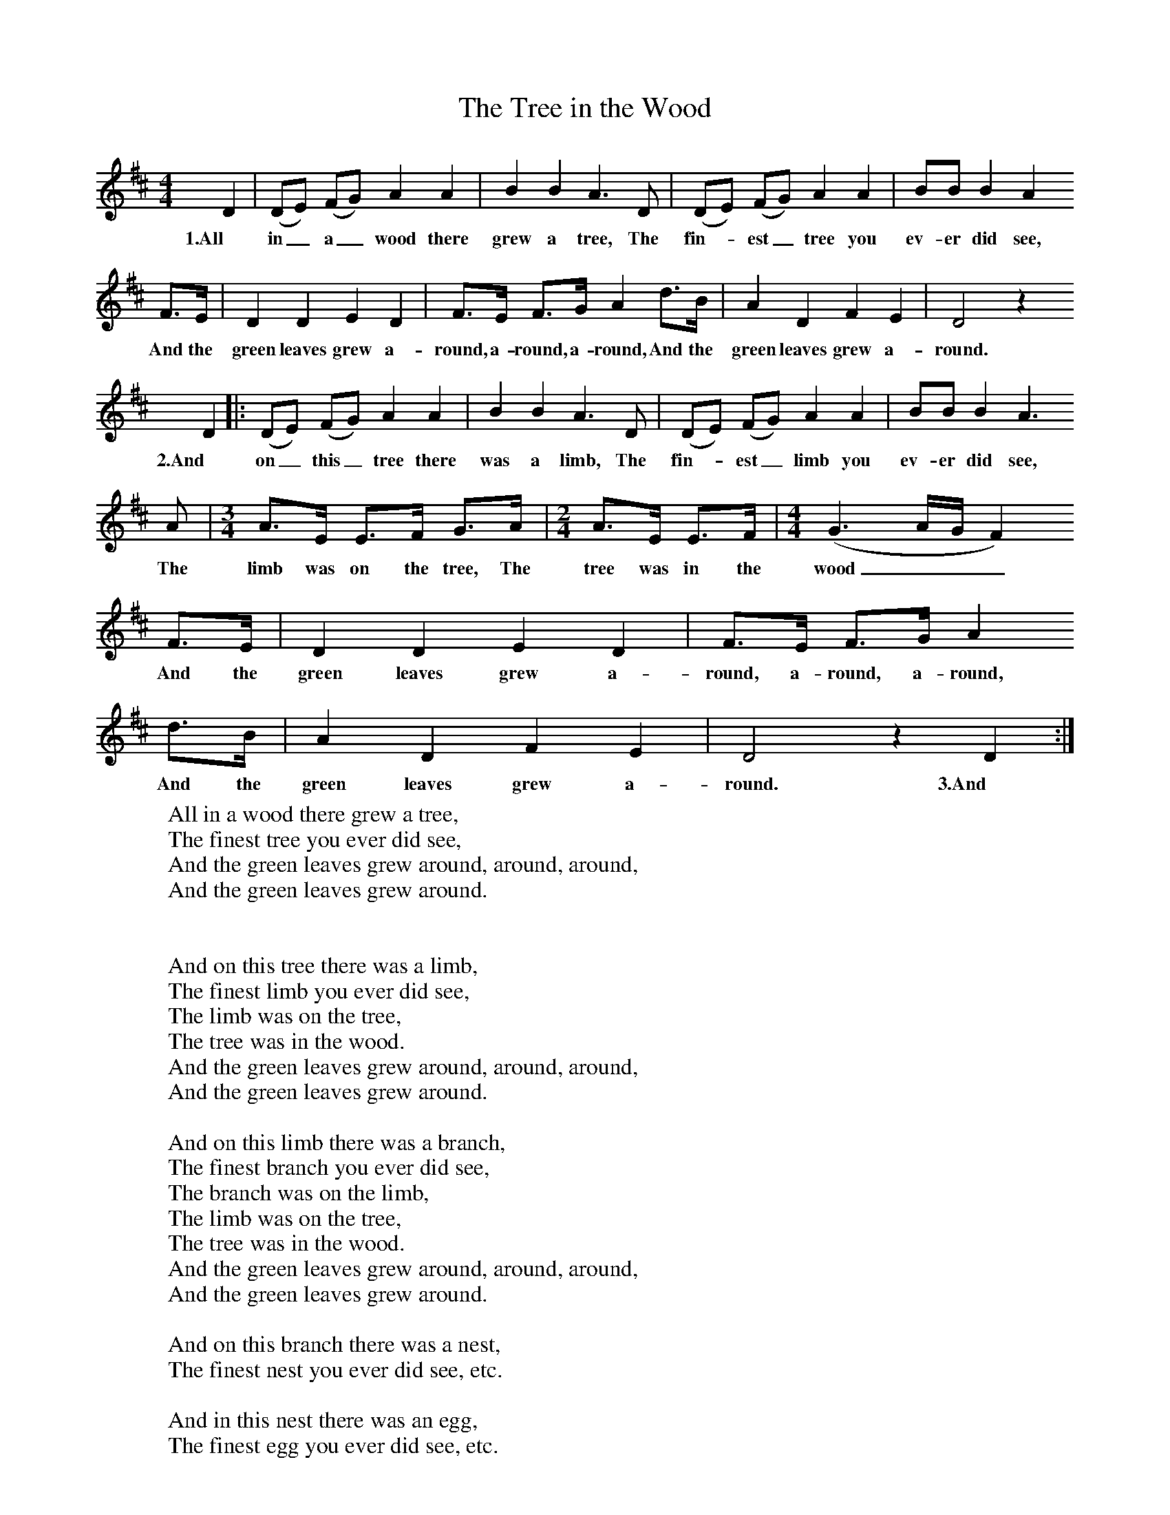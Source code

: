 X:1
T:The Tree in the Wood
B:Singing Together, Spring 1970, BBC Publications
F:http://www.folkinfo.org/songs
M:4/4     %Meter
L:1/8     %
K:D
D2 |(DE) (FG) A2 A2 |B2 B2 A3     D |(DE) (FG) A2 A2 | BB B2 A2
w:1.All in_ a_ wood there grew a tree, The fin--est_ tree you ev-er did see,
F3/2E/ |D2 D2 E2 D2 |F3/2E/ F3/2G/ A2 d3/2B/ |A2 D2 F2 E2 |D4 z2
w: And the green leaves grew a-round, a-round, a-round, And the green leaves grew a-round.
D2 |:(DE) (FG) A2 A2 |B2 B2 A3 D |(DE) (FG) A2 A2 | BB B2 A3
w:2.And on_ this_ tree there was a limb, The fin--est_ limb you ev-er did see,
A |[M:3/4][L:1/8]A3/2E/ E3/2F/ G3/2A/ |[M:2/4][L:1/16] A3E E3F |[M:4/4][L:1/8] (G3 A/G/ F2)
w:The limb was on the tree, The tree was in the wood___
 F3/2E/ |D2 D2 E2 D2 |F3/2E/ F3/2G/ A2
w:And the green leaves grew a-round, a-round, a-round,
 d3/2B/ |A2 D2 F2 E2 |D4 z2 D2 :|
w:And the green leaves grew a-round. 3.And
W:All in a wood there grew a tree,
W:The finest tree you ever did see,
W:And the green leaves grew around, around, around,
W:And the green leaves grew around.
W:
W:
W:And on this tree there was a limb,
W:The finest limb you ever did see,
W:The limb was on the tree,
W:The tree was in the wood.
W:And the green leaves grew around, around, around,
W:And the green leaves grew around.
W:
W:And on this limb there was a branch,
W:The finest branch you ever did see,
W:The branch was on the limb,
W:The limb was on the tree,
W:The tree was in the wood.
W:And the green leaves grew around, around, around,
W:And the green leaves grew around.
W:
W:And on this branch there was a nest,
W:The finest nest you ever did see, etc.
W:
W:And in this nest there was an egg,
W:The finest egg you ever did see, etc.
W:
W:And in this egg there was a yolk,
W:the finest yolk you ever did see, etc.
W:
W:And in this yolk there was a bird,
W:The finest bird you ever did see, etc.
W:
W:And on this bird there was a wing,
W:The finest wing you ever did see, etc.
W:
W:And on this wing there was a feather,
W:The firest feather you ever did see, etc.

